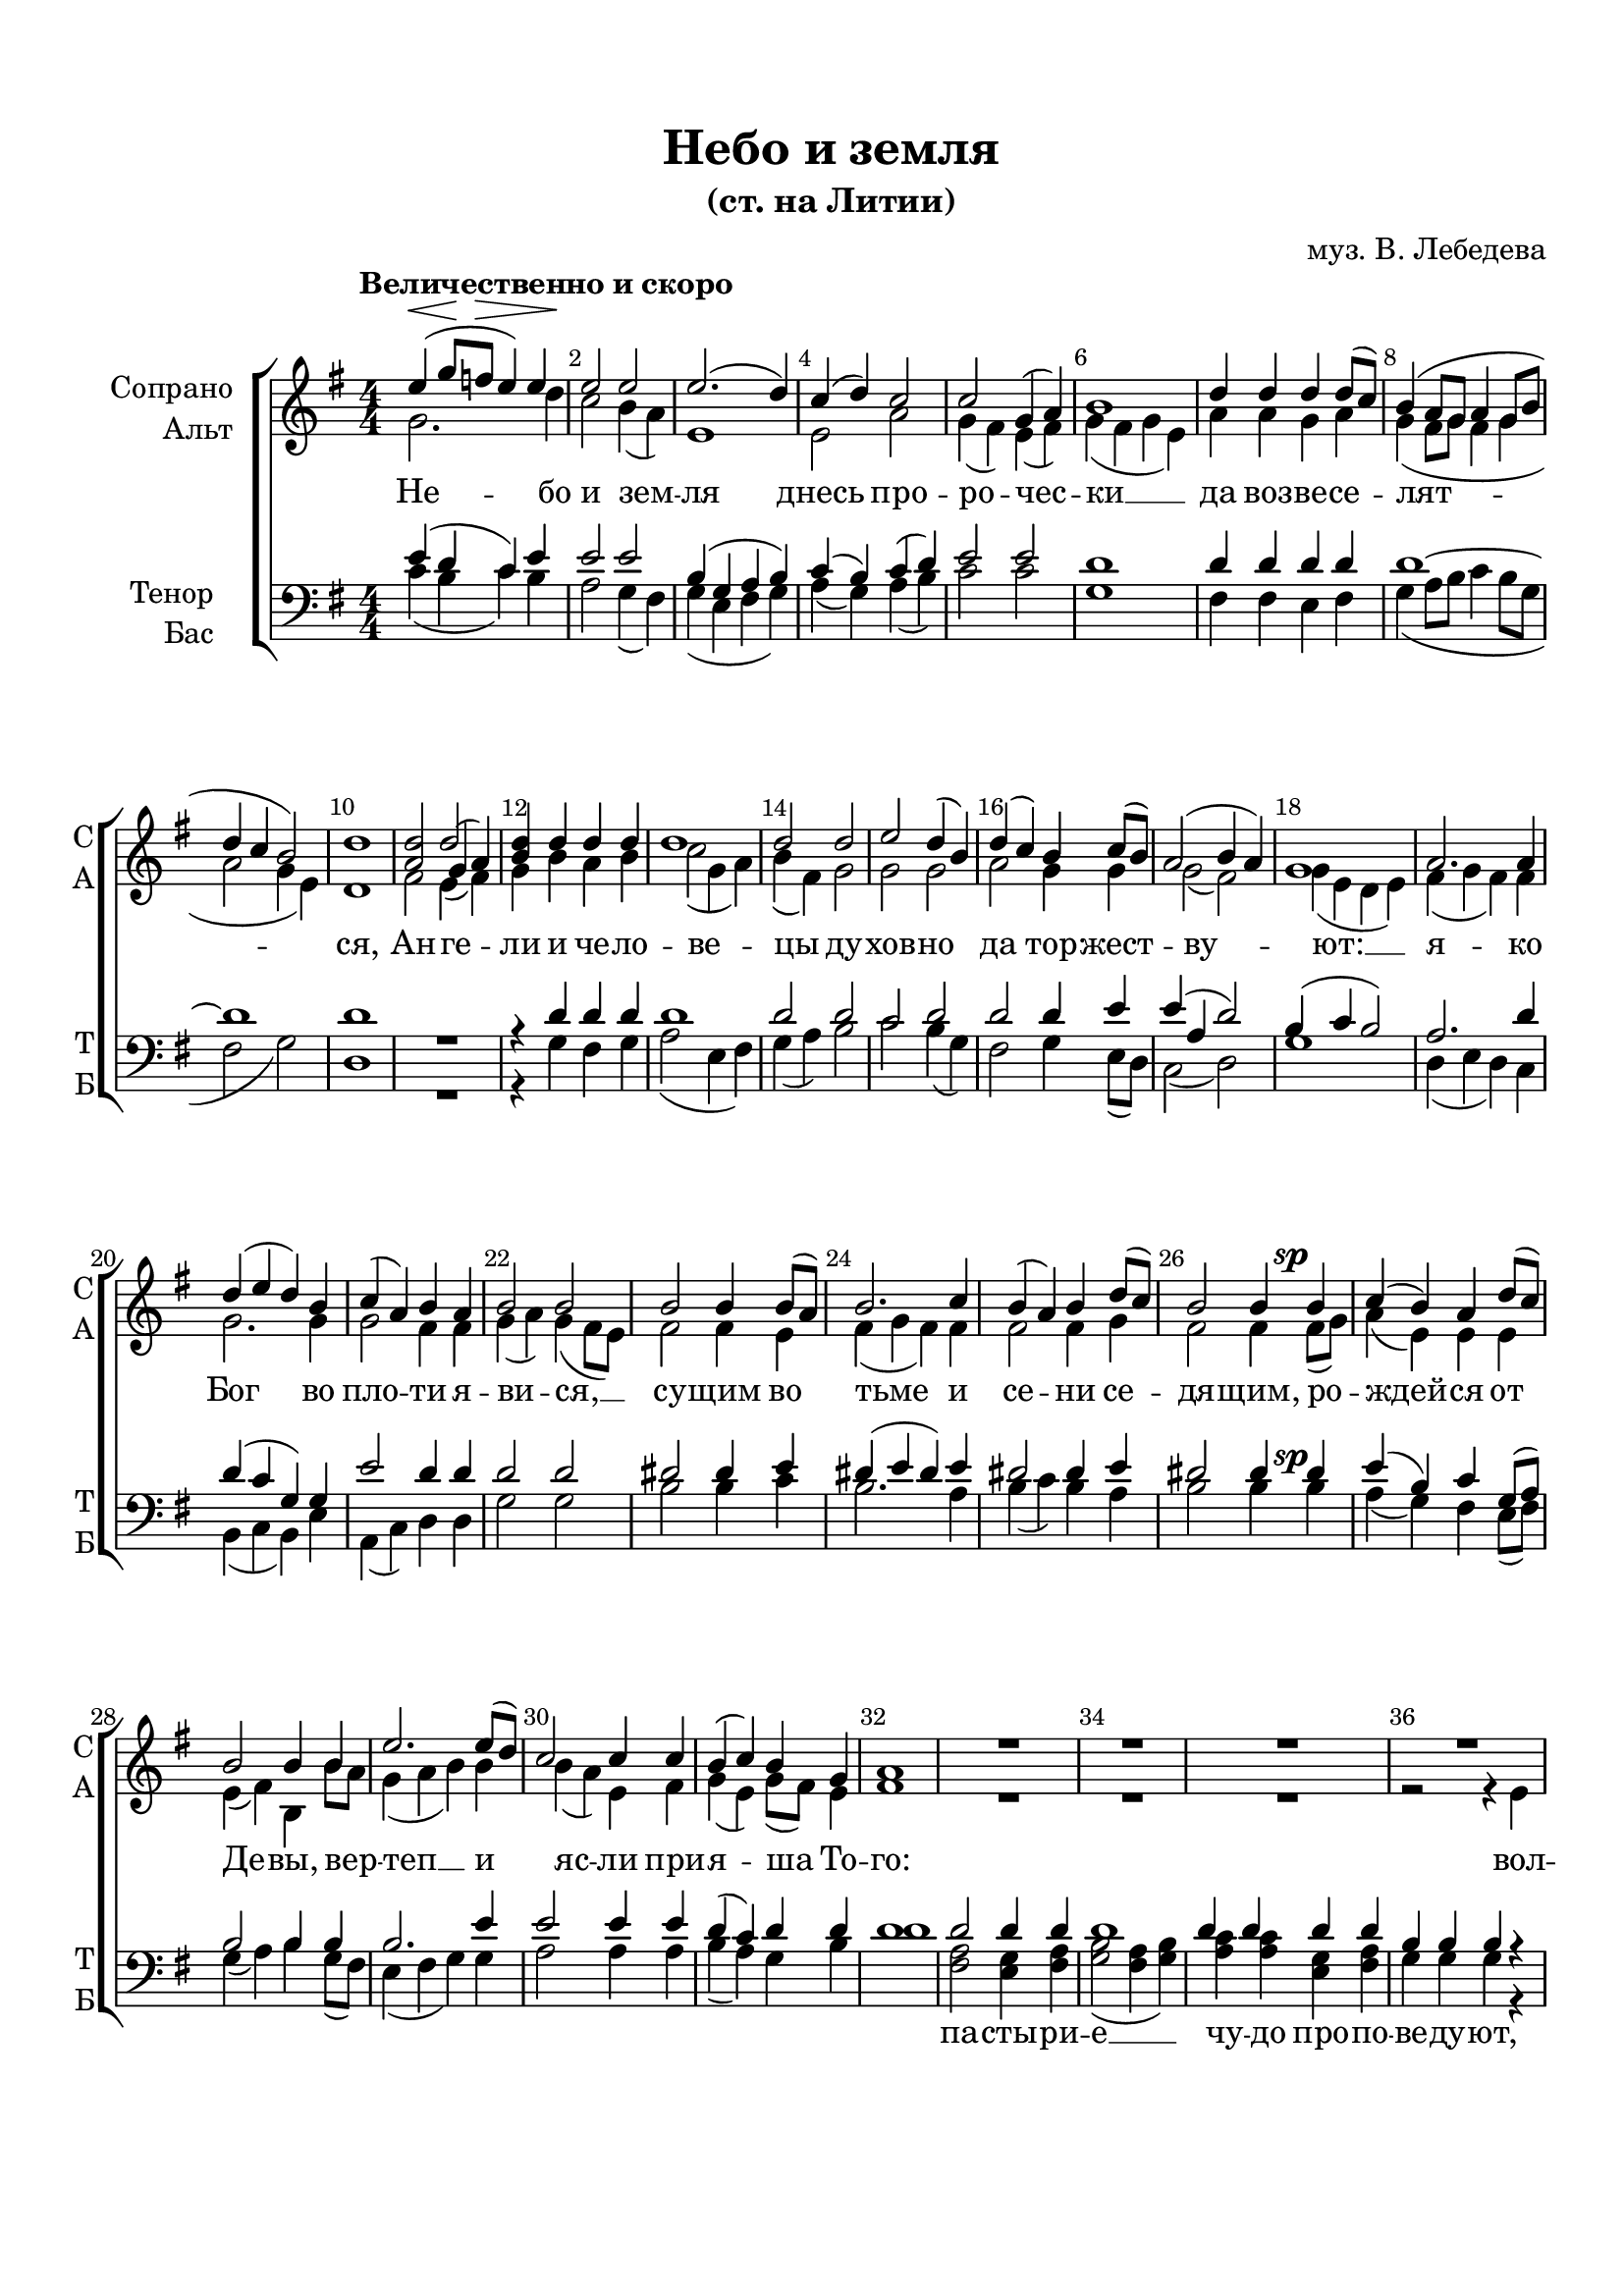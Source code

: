 \version "2.24.2"

% закомментируйте строку ниже, чтобы получался pdf с навигацией
%#(ly:set-option 'point-and-click #f)
#(ly:set-option 'midi-extension "mid")
#(set-default-paper-size "a4")
%#(set-global-staff-size 19)

\header {
  title = "Небо и земля"
  subtitle = "(ст. на Литии)"
  composer = "муз. В. Лебедева"
  % Удалить строку версии LilyPond 
  tagline = ##f
}

abr = { \break }
abr= {}

% move dynamics a bit left (to be not up/under the note, but before)
placeDynamicsLeft = { \override DynamicText.X-offset = #-2.5 }

global = {
  \key g \major
  \time 4/4
  \numericTimeSignature
  \placeDynamicsLeft
}

sopvoice = \relative c'' {
  \global
  \dynamicUp
  \autoBeamOff
  \override Score.BarNumber.break-visibility = #end-of-line-invisible
  \set Score.barNumberVisibility = #(every-nth-bar-number-visible 2)
  \tempo "Величественно и скоро"
  e4\<( g8\![ f\>] e4) e |
  e2 \! e | % 3
  e2.( d4) | % 4
  c4 ( d ) c2 | \abr
  c2 g4 ( a ) | % 6
  b1 | % 7
  d4 d d d8[( c]) | % 8
  b4 ( a8 [ g ] a4 g8 [ b ] \abr
  d4 c b2 ) | \barNumberCheck #10
  d1 | % 11
  <a d>2 << { d } \new Voice { \voiceThree g,4( a) } >>| % 12
  <b d>4 d d d \abr
  d1 | % 14
  d2 d | % 15
  e2 d4( b) | % 16
  d4 ( c ) b c8( [ b) ] \abr
  a2 ( b4 a ) | % 18
  g1 | % 19
  a2. a4 | \barNumberCheck #20
  d4 ( e d ) b \abr
  c4 ( a ) b a | % 22
  b2 b | % 23
  b2 b4 b8( [ a) ] | % 24
  b2. c4 \abr
  b4 ( a ) b d8( [ c) ] | % 26
  b2 b4 b\sp | % 27
  c4 ( b ) a d8([ c )] | % 28
  b2 b4 b \abr
  e2. e8( [ d) ] | \barNumberCheck #30
  c2 c4 c | % 31
  b4 ( c ) b g | % 32
  a1 \abr
  R1*9
  <dis fis>2 <dis fis>4 <e g> | % 43
  <dis fis>2 <dis fis>4 <e g> | % 44
  <fis a>4 <dis fis> <e g> <e g> \abr
  <dis fis>2 <dis fis> | % 46
  e4 ( dis ) e ( fis ) | % 47
  g4 ( a g8 [ fis ) ] e4 | % 48
  e4( d) c^\markup\italic "Замедляя" e \abr
  d1 ~ | \barNumberCheck #50
  d1 | % 51
  e4^\markup{ \dynamic ff \italic "1-й темп" } ( g8 [ f ] e4 ) e | % 52
  e2 e | \abr
  e4 ( d c b ) | % 54
  a4 d c \< d | % 55
  c2 \! ( g4 a ) | % 56
  g2. g4 | \abr
  d'2 e4 d | % 58
  c2 d4 b | % 59
  e2 c4( a) | \barNumberCheck #60
  d2 g,4 \breathe g | \abr  
  d'2 ( e4 ) d | % 62
  c4 c d d |
  \times 2/3  {
    d2 d4
  }
  d4. d8 | % 64
  d2 \breathe d4\p d | \abr
  c2 ( d | % 66
  e2 ) c | % 67
  d2. ( c4 | % 68
  b2. ) <b d>4 | % 69
  \arpeggioBracket <b d>1\arpeggio \fermata \pp \bar "|."
}


altvoice = \relative c'' {
  \global
  \dynamicUp
  \autoBeamOff
  g2. d'4 | % 2
  c2 b4 ( a ) | % 3
  e1 | % 4
  e2 a | % 5
  g4 ( fis ) e ( fis ) | % 6
  g4 ( fis g e ) | % 7
  a4 a g a | % 8
  g4 ( fis8 [ g ] fis4 g | % 9
  a2 g4 e ) | \barNumberCheck #10
  d1 | % 11
  fis2 e4( fis) | % 12
  g4 b a b | % 13
  c2 ( g4 a ) | % 14
  b4 ( fis ) g2 | % 15
  g2 g | % 16
  a2 g4 g | % 17
  g2( fis) | % 18
  g4 ( e d e ) | % 19
  fis4 ( g fis ) fis | \barNumberCheck #20
  g2. g4 | % 21
  g2 fis4 fis | % 22
  g4 ( a ) g ( fis8 [ e ) ] | % 23
  fis2 fis4 e | % 24
  fis4 ( g fis ) fis | % 25
  fis2 fis4 g | % 26
  fis2 fis4 fis8( [ g) ] | % 27
  a4 ( e ) e e | % 28
  e4 ( fis ) b, b'8 [ a] | % 29
  g4 ( a b ) b | \barNumberCheck #30
  b4 ( a ) e fis | % 31
  g4 ( e ) g8( [ fis) ] e4 | % 32
  fis1 | % 36
  R1*3  |
  r2 r4 e | \abr % 37
  e1 ~ |  % 38
  e2 e4 e | % 39
  e2 e4 e | \barNumberCheck #40
  e4 e e e \abr | % 41
  e4 e r2 | % 42
  b'2 b4 b | % 43
  b2 b4 b | % 44
  b4 b b b | % 45
  b2 b | % 46
  b2 b | % 47
  b4 ( a b ) b | % 48
  e,8 ( [ fis ] g4 ) a a | % 49
  c4 ( b8 [ a ] b4 g8 [ a ] | \barNumberCheck #50
  b2. a8[ b8 ) ] \breathe | % 51
  g2. d'4 | % 52
  c4 ( b8 [ a ) ] b4 ( a ) | % 53
  e4 ( b' a g8 [ fis ) ] | % 54
  e4 e a g | % 55
  g2 ( e ) | % 56
  g2. \breathe g4 | % 57
  g2 g4 g | % 58
  g2 g4 g | % 59
  g2 g | \barNumberCheck #60
  g2 g4 g | % 61
  g2. g4 | % 62
  g4 g g g | % 63
  %\once \override TupletBracket.stencil = ##f
  %\once \override TupletNumber.stencil = ##f
  \times 2/3  {
    g2 g4
  }
  g4. g8 | % 64
  g2 g4 g | % 65
  a2 ( g | % 66
  g2 ) g | % 67
  g4 ( fis\< e a | % 68
  g2.\>) g4\! | % 69
  g1
}


tenorvoice = \relative c' {
  \global
  \dynamicUp
  \autoBeamOff
  e4 ( d c
  ) e4 | % 2
  e2 e | % 3
  b4 ( g a b ) | % 4
  c4 ( b ) c ( d ) | % 5
  e2 e | % 6
  d1 | % 7
  d4 d d d | % 8
  d1 ~ | % 9
  d1 | \barNumberCheck #10
  d1 R1 | % 12
  r4 d d d | % 13
  d1 | % 14
  d2 d | % 15
  c2 d | % 16
  d2 d4 e | % 17
  e4 ( a, d2 ) | % 18
  b4 ( c b2 ) | % 19
  a2. d4 | \barNumberCheck #20
  d4 ( c g ) g | % 21
  e'2 d4 d | % 22
  d2 d | % 23
  dis2 dis4 e | % 24
  dis4 ( e dis ) e | % 25
  dis2 dis4 e | % 26
  dis2 dis4 dis | % 27
  e4 ( b ) c g8( [ a) ] | % 28
  b2 b4 b | % 29
  b2. e4 | \barNumberCheck #30
  e2 e4 e | % 31
  d4 ( c ) d d | % 32
  d1 | % 33
  d2 d4 d | % 34
  d1 | % 35
  d4 d d d | % 36
  b4 b b r
  r2 r4 b | % 38
  c2 b4 c | % 39
  d2 c4 c | \barNumberCheck #40
  b4 g a b | % 41
  c4 c b2( | % 42
  fis'2) fis4 g | % 43
  fis2 fis4 g | % 44
  a4 fis g g | % 45
  fis2 <b, fis'> | % 46
  e4 ( b ) cis ( dis ) | % 47
  e4 ( c? b ) b8( [ d) ] | % 48
  c4 ( b ) e8 [( d) ] e( [ fis) ] | % 49
  g2. ( b,8 [ c ] | \barNumberCheck #50
  d4 e f2 )  \breathe | % 51
  e4 ( d c ) e | % 52
  e4 ( d8 [ c ) ] b2 | % 53
  b4 ( g a b ) | % 54
  c4 b a d | % 55
  e2 ( c ) | % 56
  g2. \breathe g4 | % 57
  g2 g4 g | % 58
  g4 ( a ) b g | % 59
  a4 ( b ) c2 | \barNumberCheck #60
  b2 g4 \breathe g | % 61
  b2 ( a4 ) b | % 62
  c4 a b b | % 63
  \times 2/3  {
    b4 ( a ) g
  }
  b4. b8 | % 64
  b2 b4 b | % 65
  c2. ( b4 | % 66
  c2 ) g4 ( a ) | % 67
  b2 ( c | % 68
  d2. ) <b d>4 | % 69
  \arpeggioBracket <b d>1\arpeggio
}


bassvoice = \relative c' {
  \global
  \dynamicUp
  \autoBeamOff
  c4 ( b c
  ) b4 | % 2
  a2 g4 ( fis ) | % 3
  g4 ( e fis g ) | % 4
  a4 ( g ) a ( b ) | % 5
  c2 c | % 6
  g1 | % 7
  fis4 fis e fis | % 8
  g4 ( a8 [ b ] c4 b8 [ g ] | % 9
  fis2 g ) | \barNumberCheck #10
  d1 R1 | % 12
  r4 g fis g | % 13
  a2 ( e4 fis ) | % 14
  g4 ( a ) b2 | % 15
  c2 b4( g) | % 16
  fis2 g4 e8( [ d) ] | % 17
  c2 ( d ) | % 18
  g1 | % 19
  d4 ( e d ) c | \barNumberCheck #20
  b4 ( c b ) e | % 21
  a,4 ( c ) d d | % 22
  g2 g | % 23
  b2 b4 c | % 24
  b2. a4 | % 25
  b4 ( c ) b a | % 26
  b2 b4 b\sp| % 27
  a4( g) fis e8( [ fis) ] | % 28
  g4 ( a ) b g8( [ fis )] | % 29
  e4 ( fis g ) g | \barNumberCheck #30
  a2 a4 a | % 31
  b4 ( a ) g b | % 32
  d1 | % 33
  <fis, a>2 <e g>4 <fis a> | % 34
  <g b>2 ( <fis a>4 <g b> ) | % 35
  <a c>4 <a c> <e g> <fis a> | % 36
  g4 g g r | % 37
  r2 r4 g | % 38
  a2 g4 a | % 39
  b2 a4 a | \barNumberCheck #40
  g4 e fis g | % 41
  a4 a <b, b'>2 ~ | % 42
  q q4 q | % 43
  q2 q4 q | % 44
  q q q q | % 45
  q2 q4 ( <a a'> ) | % 46
  <g g' b>4 ( <a a'> ) g' ( fis ) | % 47
  e2 ( e8 [ fis ) ] g( [ b) ] | % 48
  a4 ( b ) c c | % 49
  g1 ~ | \barNumberCheck #50
  g1 | % 51
  c4 ( b c ) b | % 52
  a2 g4 ( fis ) | % 53
  g4 ( e fis g ) | % 54
  a4 g a b | % 55
  c2 ( c, ) | % 56
  g'2. g4 | % 57
  f2 f4 f | % 58
  e2 d4 d | % 59
  c4 ( d ) e2 | \barNumberCheck #60
  g2 g4 g | % 61
  f2. f4 | % 62
  e4 e d d | % 63
  %\once \override TupletBracket.stencil = ##f
  %\once \override TupletNumber.stencil = ##f
  \times 2/3  {
    d4 ( c ) b
  }
  <g d'>4. <g d'>8 | % 64
  <g d'>2 \breathe <g d'>4\p <g d'> | % 65
  e'2 ( d | % 66
  c4 d ) e2 | % 67
  <g, g'>1 ~ | % 68
  <g g'>2. <g g'>4 | % 69
  \arpeggioBracket <g g'>1\arpeggio\fermata\pp
}

lyricscore = \lyricmode {
  Не -- бо и зем -- ля
  днесь про -- ро -- чес -- ки __ да воз -- ве -- се --
  лят -- ся, Ан -- ге -- ли и че -- ло -- ве -- цы
  ду -- хов -- но  да тор -- жест -- ву -- ют: __
  я -- ко Бог во пло -- ти я -- ви -- ся, __ 
  су -- щим во тьме и се -- ни се -- дя -- щим, ро --
  ждей -- ся от Де -- вы, вер -- теп __ и яс -- ли
  при -- я -- ша То -- го: 
  вол -- сви __ от во -- сток в_Ви -- фле -- ем да -- ры при -- но -- сят,
  мы же хва -- лу не --
  до -- стой -- ны -- ми уст -- на -- ми, ан -- гель
  -- ски __ То -- му при -- не -- сем. __ Сла -- ва в_выш
  -- них Бо -- гу, и на зем -- ли __ мир; при -- и --
  де бо -- ча -- я -- ни -- е я -- зы -- ков,
  при -- шед спа -- се нас от ра -- бо -- ты вра
  -- жи -- я, от ра -- бо -- ты вра -- жи -- я.
}

lyricalto = \lyricmode {
  \repeat unfold 68 \skip 1
}

lyricdown = \lyricmode {
  \repeat unfold 64 \skip 1
  па -- сты -- ри -- е __ чу -- до про -- по -- ве -- ду -- ют,
  вол -- сви от во -- сток в_Ви -- фле -- ем да -- ры при -- но -- сят, мы __
}

\bookpart {
  \paper {
  top-margin = 15
  left-margin = 15
  right-margin = 10
  bottom-margin = 30
  indent = 20
  %ragged-bottom = ##f
  ragged-last-bottom = ##f
}
\score {
  %  \transpose c bes {
    \new ChoirStaff <<
      \new Staff = "upstaff" \with {
        instrumentName = \markup { \right-column { "Сопрано" "Альт"  } }
        shortInstrumentName = \markup { \right-column { "С" "А"  } }
        midiInstrument = "voice oohs"
      } <<
        \new Voice = "soprano" { \voiceOne \sopvoice }
        \new Voice  = "alto" { \voiceTwo \altvoice }
      >> 
      
      \new Lyrics \lyricsto "alto" { \lyricscore }
  
      \new Staff \with {
        instrumentName = \markup { \right-column { "Тенор" "Бас" } }
        shortInstrumentName = \markup { \right-column { "Т" "Б" } }
        midiInstrument = "voice oohs"
      } <<
        \new Voice = "tenor" { \voiceOne \clef bass \tenorvoice }
        \new Voice = "bass" { \voiceTwo \bassvoice }
      >>
      
      \new Lyrics \lyricsto "bass" { \lyricdown }

    >>
    %  }  % transposeµ
  \layout { 
    \context {
      \Score
    }
    \context {
      \Staff
    }
  %Metronome_mark_engraver
  }
  \midi {
    \tempo 4=120
  }
}
}
